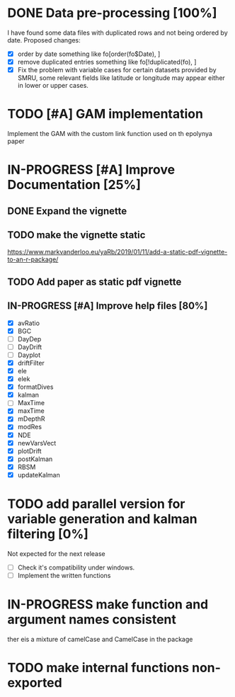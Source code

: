 * DONE Data pre-processing [100%]
  CLOSED: [2019-11-21 Thu 12:35]
  I have found some data files with duplicated rows and not being
  ordered by date. Proposed changes:
- [X]  order by date
   something like fo[order(fo$Date), ]
- [X] remove duplicated entries
   something like fo[!duplicated(fo), ]
- [X] Fix the problem with variable cases
  for certain datasets provided by SMRU, some relevant fields like
  latitude or longitude may appear either in lower or upper cases.
* TODO [#A] GAM implementation
  Implement the GAM with the custom link function used on th epolynya
  paper
* IN-PROGRESS [#A] Improve Documentation [25%]
** DONE Expand the vignette
   CLOSED: [2019-11-23 Sat 12:24]
** TODO make the vignette static
https://www.markvanderloo.eu/yaRb/2019/01/11/add-a-static-pdf-vignette-to-an-r-package/
** TODO Add paper as static pdf vignette
** IN-PROGRESS [#A] Improve help files [80%]
- [X] avRatio
- [X] BGC
- [ ] DayDep
- [ ] DayDrift
- [ ] Dayplot
- [X] driftFilter
- [X] ele
- [X] elek
- [X] formatDives
- [X] kalman
- [ ] MaxTime
- [X] maxTime
- [X] mDepthR
- [X] modRes
- [X] NDE
- [X] newVarsVect
- [X] plotDrift
- [X] postKalman
- [X] RBSM
- [X] updateKalman
* TODO add parallel version for variable generation and kalman filtering [0%]
Not expected for the next release
- [ ] Check it's compatibility under windows.
- [ ] Implement the written functions
* IN-PROGRESS make function and argument names consistent
ther eis a mixture of camelCase and CamelCase in the package
* TODO make internal functions non-exported
